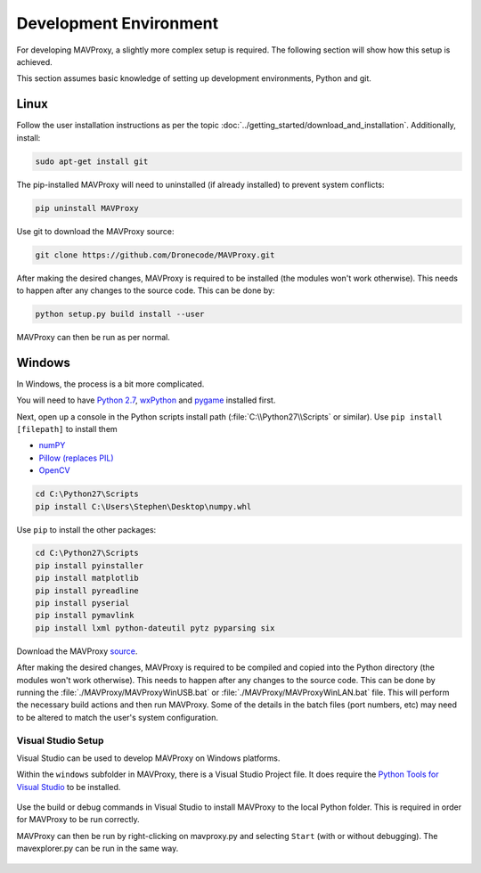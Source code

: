 =======================
Development Environment
=======================

For developing MAVProxy, a slightly more complex setup is required. The
following section will show how this setup is achieved.

This section assumes basic knowledge of setting up development
environments, Python and git.

Linux
=====

Follow the user installation instructions as per the
topic :doc:`../getting_started/download_and_installation`. Additionally, install:

.. code:: bash

    sudo apt-get install git

The pip-installed MAVProxy will need to uninstalled (if already installed) to prevent system conflicts:

.. code:: bash

    pip uninstall MAVProxy

Use git to download the MAVProxy source:

.. code:: bash

    git clone https://github.com/Dronecode/MAVProxy.git

After making the desired changes, MAVProxy is required to be installed
(the modules won't work otherwise). This needs to happen after any
changes to the source code. This can be done by:

.. code:: bash

    python setup.py build install --user

MAVProxy can then be run as per normal.

Windows
=======

In Windows, the process is a bit more complicated.

You will need to have `Python
2.7 <http://www.python.org/download/releases/2.7/>`_,
`wxPython <http://www.wxpython.org/download.php>`_ and
`pygame <http://pygame.org/download.shtml>`_ installed first.

Next, open up a console in the Python scripts install path
(:file:`C:\\Python27\\Scripts` or similar). Use ``pip install [filepath]`` to install them

- `numPY <http://www.lfd.uci.edu/~gohlke/pythonlibs/#numpy>`_
- `Pillow (replaces
  PIL) <http://www.lfd.uci.edu/~gohlke/pythonlibs/#pillow>`_
- `OpenCV <http://www.lfd.uci.edu/~gohlke/pythonlibs/#opencv>`_

.. code:: bash

    cd C:\Python27\Scripts
    pip install C:\Users\Stephen\Desktop\numpy.whl

Use ``pip`` to install the other packages:

.. code:: bash

    cd C:\Python27\Scripts
    pip install pyinstaller 
    pip install matplotlib 
    pip install pyreadline 
    pip install pyserial 
    pip install pymavlink  
    pip install lxml python-dateutil pytz pyparsing six

Download the MAVProxy `source <https://github.com/Dronecode/MAVProxy>`_.

After making the desired changes, MAVProxy is required to be compiled
and copied into the Python directory (the modules won't work otherwise).
This needs to happen after any changes to the source code. This can be
done by running the :file:`./MAVProxy/MAVProxyWinUSB.bat` or 
:file:`./MAVProxy/MAVProxyWinLAN.bat` file. This will
perform the necessary build actions and then run MAVProxy. Some of the 
details in the batch files (port numbers, etc) may need to be altered to 
match the user's system configuration.

Visual Studio Setup
-------------------

Visual Studio can be used to develop MAVProxy on Windows platforms.

Within the ``windows`` subfolder in MAVProxy, there is a Visual Studio Project file. It does require the `Python Tools for Visual Studio <http://microsoft.github.io/PTVS/>`_ to be installed.

.. figure:: VS1.png

Use the build or debug commands in Visual Studio to install MAVProxy to the local Python folder. This is required in order for MAVProxy to be run correctly.

MAVProxy can then be run by right-clicking on mavproxy.py and selecting ``Start`` (with or without debugging). The mavexplorer.py can be run in the same way.

.. figure:: VS2.png


